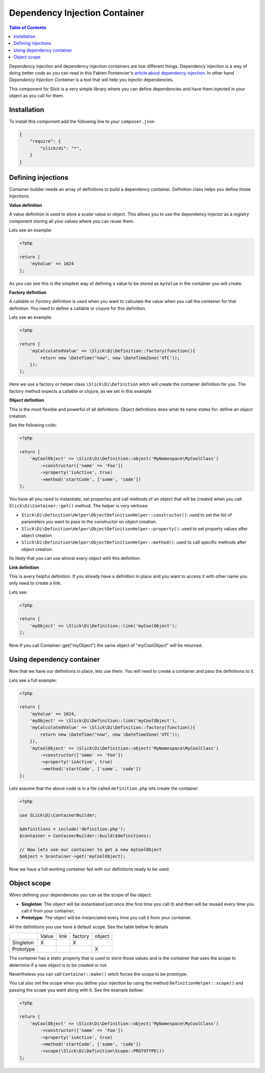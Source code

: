.. Dependency injector container documentation

Dependency Injection Container
~~~~~~~~~~~~~~~~~~~~~~~~~~~~~~

.. contents:: Table of Contents
    :depth: 2

Dependency injection and dependency injection containers are tow different things. Dependency injection is a way
of doing better code as you can read in this Fabien Pontencier's
`article about dependency injection <http://fabien.potencier.org/article/11/what-is-dependency-injection>`_.
In other hand *Dependency Injection Container* is a tool that will help you injectic dependencies.

This component for Slick is a very simple library where you can define dependencies and have them injected
in your object as you call for them.

Installation
------------

To install this component add the following line to your ``composer.json``

.. code-block:: json

    {
        "require": {
            "slick/di": "*",
        }
    }

Defining injections
-------------------

Container builder needs an array of definitions to build a dependency container. Definition class helps you
define those injections.

**Value definition**

A value definition is used to store a scalar value or object. This allows you to use the dependency injector
as a *registry* component storing all your values where you can reuse them.

Lets see an example:

.. code-block:: php

    <?php

    return [
        'myValue' => 1024
    ];

As you can see this is the simplest way of defining a value to be stored as ``myValue`` in the container
you will create.

**Factory definition**

A callable or *Factory* definition is used when you want to calculate the value when you call the container for that
definition. You need to define a callable or clojure for this definition.

Lets see an example:

.. code-block:: php

    <?php

    return [
        'myCalculatedValue' => \Slick\Di\Definition::factory(function(){
            return new \DateTime("now", new \DateTimeZone('UTC'));
        });
    ];

Here we use a factory or helper class ``\Slick\Di\Definition`` witch will create the container definition
for you. The factory method expects a callable or clojure, as we set in this example.

**Object definition**

This is the most flexible and powerful of all definitions. Object definitions does what its name states for:
define an object creation.

See the following code:

.. code-block:: php

    <?php

    return [
        'myCoolObject' => \Slick\Di\Definition::object('MyNamespace\MyCoolClass')
            ->constructor(['name' => 'Foo'])
            ->property('isActive', true)
            ->method('startCode', ['some', 'code'])
    ];

You have all you need to instantiate, set properties and call methods of an object that will be created
when you call ``Slick\Di\Container::get()`` method.
The helper is very verbose:

- ``Slick\Di\Definition\Helper\ObjectDefinitionHelper::constructor()``: used to set the list of parameters
  you want to pass to the constructor on object creation.
- ``Slick\Di\Definition\Helper\ObjectDefinitionHelper::property()``: used to set property values after object creation
- ``Slick\Di\Definition\Helper\ObjectDefinitionHelper::method()``: used to call specific methods after object creation.

Its likely that you can use almost every object with this definition.


**Link definition**

This is avery helpful definition. If you already have a definition in place and you want to access it with
other name you only need to create a link.

Lets see:

.. code-block:: php

    <?php

    return [
        'myObject' => \Slick\Di\Definition::link('myCoolObject');
    ];

Now if you call Container::get("myObject") the same object of "myCoolObject" will be returned.

Using dependency container
--------------------------

Now that we have our definitions in place, lets use them. You will need to create a container and
pass the definitions to it.

Lets see a full example:

.. code-block:: php

    <?php

    return [
        'myValue' => 1024,
        'myObject' => \Slick\Di\Definition::link('myCoolObject'),
        'myCalculatedValue' => \Slick\Di\Definition::factory(function(){
            return new \DateTime("now", new \DateTimeZone('UTC'));
        }),
        'myCoolObject' => \Slick\Di\Definition::object('MyNamespace\MyCoolClass')
            ->constructor(['name' => 'Foo'])
            ->property('isActive', true)
            ->method('startCode', ['some', 'code'])
    ];

Lets assume that the above code is in a file called ``definition.php`` lets create the container:

.. code-block:: php

    <?php

    use SLick\Di\ContainerBuilder;

    $definitions = include('definition.php');
    $container = ContainerBuilder::build($definitions);

    // Now lets use our container to get a new myCoolObject
    $object = $container->get('myCoolObject);

Now we have a full working container fed with our definitions ready to be used.

Object scope
------------

When defining your dependencies you can se the scope of the object:

- **Singleton**: The object will be instantiated just once (the first time you call it) and then will be reused
  every time you call it from your container;
- **Prototype**: The object will be instanciated every time you call it from your container.

All the definitions you use have a default scope. See the table bellow fo details

+-----------+-------+------+---------+--------+
|           | Value | link | factory | object |
+-----------+-------+------+---------+--------+
| Singleton |   X   |      |    X    |        |
+-----------+-------+------+---------+--------+
| Prototype |       |      |         |    X   |
+-----------+-------+------+---------+--------+

The container has a static property that is used to store those values and is the container that
uses the scope to determine if a new object is to be created or not.

Nevertheless you can call ``Container::make()`` witch forces the scope to be prototype.

You cal also set the scope when you define your injection by using the method ``DefinitionHelper::scope()``
and passing the scope you want along with it. See the example bellow:

.. code-block:: php

    <?php

    return [
        'myCoolObject' => \Slick\Di\Definition::object('MyNamespace\MyCoolClass')
            ->constructor(['name' => 'Foo'])
            ->property('isActive', true)
            ->method('startCode', ['some', 'code'])
            ->scope(\Slick\Di\Definition\Scope::PROTOTYPE())
    ];

